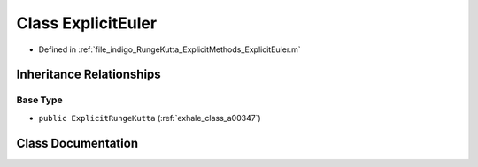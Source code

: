 .. _exhale_class_a00291:

Class ExplicitEuler
===================

- Defined in :ref:`file_indigo_RungeKutta_ExplicitMethods_ExplicitEuler.m`


Inheritance Relationships
-------------------------

Base Type
*********

- ``public ExplicitRungeKutta`` (:ref:`exhale_class_a00347`)


Class Documentation
-------------------


.. doxygenclass:: ExplicitEuler
   :project: doc_matlab
   :members:
   :protected-members:
   :undoc-members:
